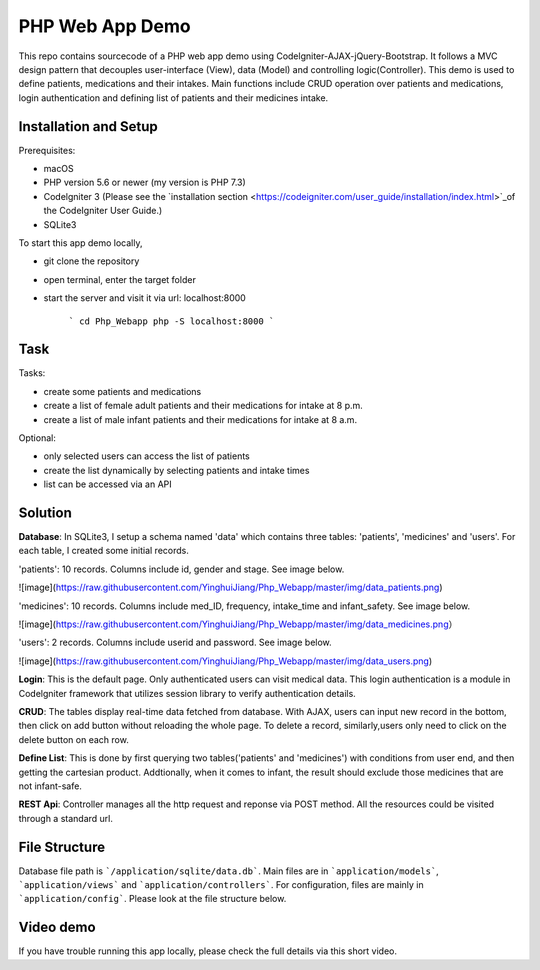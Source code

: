 ###################
PHP Web App Demo
###################

This repo contains sourcecode of a PHP web app demo using Codelgniter-AJAX-jQuery-Bootstrap. It follows a
MVC design pattern that decouples user-interface (View), data (Model) and controlling logic(Controller). This demo is used 
to define patients, medications and their intakes. Main functions include CRUD operation over patients and medications, login authentication and
defining list of patients and their medicines intake.


*******************
Installation and Setup
*******************
Prerequisites:

- macOS
- PHP version 5.6 or newer (my version is PHP 7.3)
- Codelgniter 3 (Please see the `installation section <https://codeigniter.com/user_guide/installation/index.html>`_of the CodeIgniter User Guide.)
- SQLite3

To start this app demo locally, 

- git clone the repository
- open terminal, enter the target folder
- start the server and visit it via url: localhost:8000

            ```
            cd Php_Webapp
            php -S localhost:8000
            ```


*******************
Task
*******************

Tasks:

-  create some patients and medications
-  create a list of female adult patients and their medications for intake at 8 p.m.
-  create a list of male infant patients and their medications for intake at 8 a.m.

Optional:

-  only selected users can access the list of patients
-  create the list dynamically by selecting patients and intake times
-  list can be accessed via an API

*******************
Solution
*******************
**Database**: In SQLite3, I setup a schema named 'data' which contains three tables: 'patients', 'medicines' and 'users'.
For each table, I created some initial records.

'patients': 10 records. Columns include id, gender and stage. See image below.

![image](https://raw.githubusercontent.com/YinghuiJiang/Php_Webapp/master/img/data_patients.png)

'medicines': 10 records. Columns include med_ID, frequency, intake_time and infant_safety. See image below.

![image](https://raw.githubusercontent.com/YinghuiJiang/Php_Webapp/master/img/data_medicines.png）

'users': 2 records. Columns include userid and password. See image below.

![image](https://raw.githubusercontent.com/YinghuiJiang/Php_Webapp/master/img/data_users.png)

**Login**: This is the default page. Only authenticated users can visit medical data. This login authentication is a module in Codelgniter framework that utilizes session library to verify authentication details.

**CRUD**: The tables display real-time data fetched from database. With AJAX, users can input new record in the bottom, then click on add button without reloading the whole page. To delete a record, similarly,users only need to click on the delete button on each row.

**Define List**: This is done by first querying two tables('patients' and 'medicines') with conditions from user end, and then getting the cartesian product. Addtionally, when it comes to infant, the result should exclude those medicines that are not infant-safe.

**REST Api**: Controller manages all the http request and reponse via POST method. All the resources could be visited through a standard url.


*******************
File Structure
*******************
Database file path is ```/application/sqlite/data.db```. Main files are in ```application/models```, ```application/views``` and ```application/controllers```.  
For configuration, files are mainly in ```application/config```. Please look at the file structure below.

*******************
Video demo
*******************
If you have trouble running this app locally, please check the full details via this short video. 

